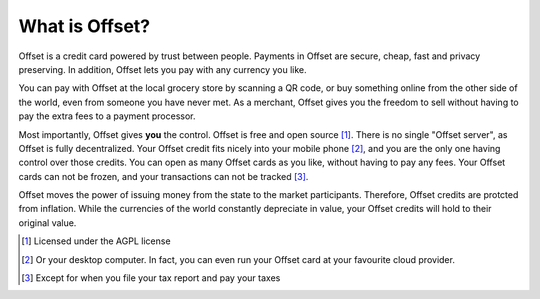What is Offset?
===============

Offset is a credit card powered by trust between people. Payments in Offset are
secure, cheap, fast and privacy preserving. In addition, Offset lets you pay
with any currency you like.

You can pay with Offset at the local grocery store by scanning
a QR code, or buy something online from the other side of the world, even
from someone you have never met. As a merchant, Offset gives you the freedom to
sell without having to pay the extra fees to a payment processor.

Most importantly, Offset gives **you** the control. Offset is free and open
source [1]_. There is no single "Offset server", as Offset is fully decentralized. 
Your Offset credit fits nicely into your mobile phone [2]_, and you are the
only one having control over those credits. You can open as many Offset cards
as you like, without having to pay any fees. Your Offset cards can not be
frozen, and your transactions can not be tracked [3]_.

Offset moves the power of issuing money from the state to the market
participants. Therefore, Offset credits are protcted from inflation.
While the currencies of the world constantly depreciate in value, your Offset
credits will hold to their original value.

.. [1] Licensed under the AGPL license
.. [2] Or your desktop computer. In fact, you can even run your Offset card at your favourite cloud provider.
.. [3] Except for when you file your tax report and pay your taxes
